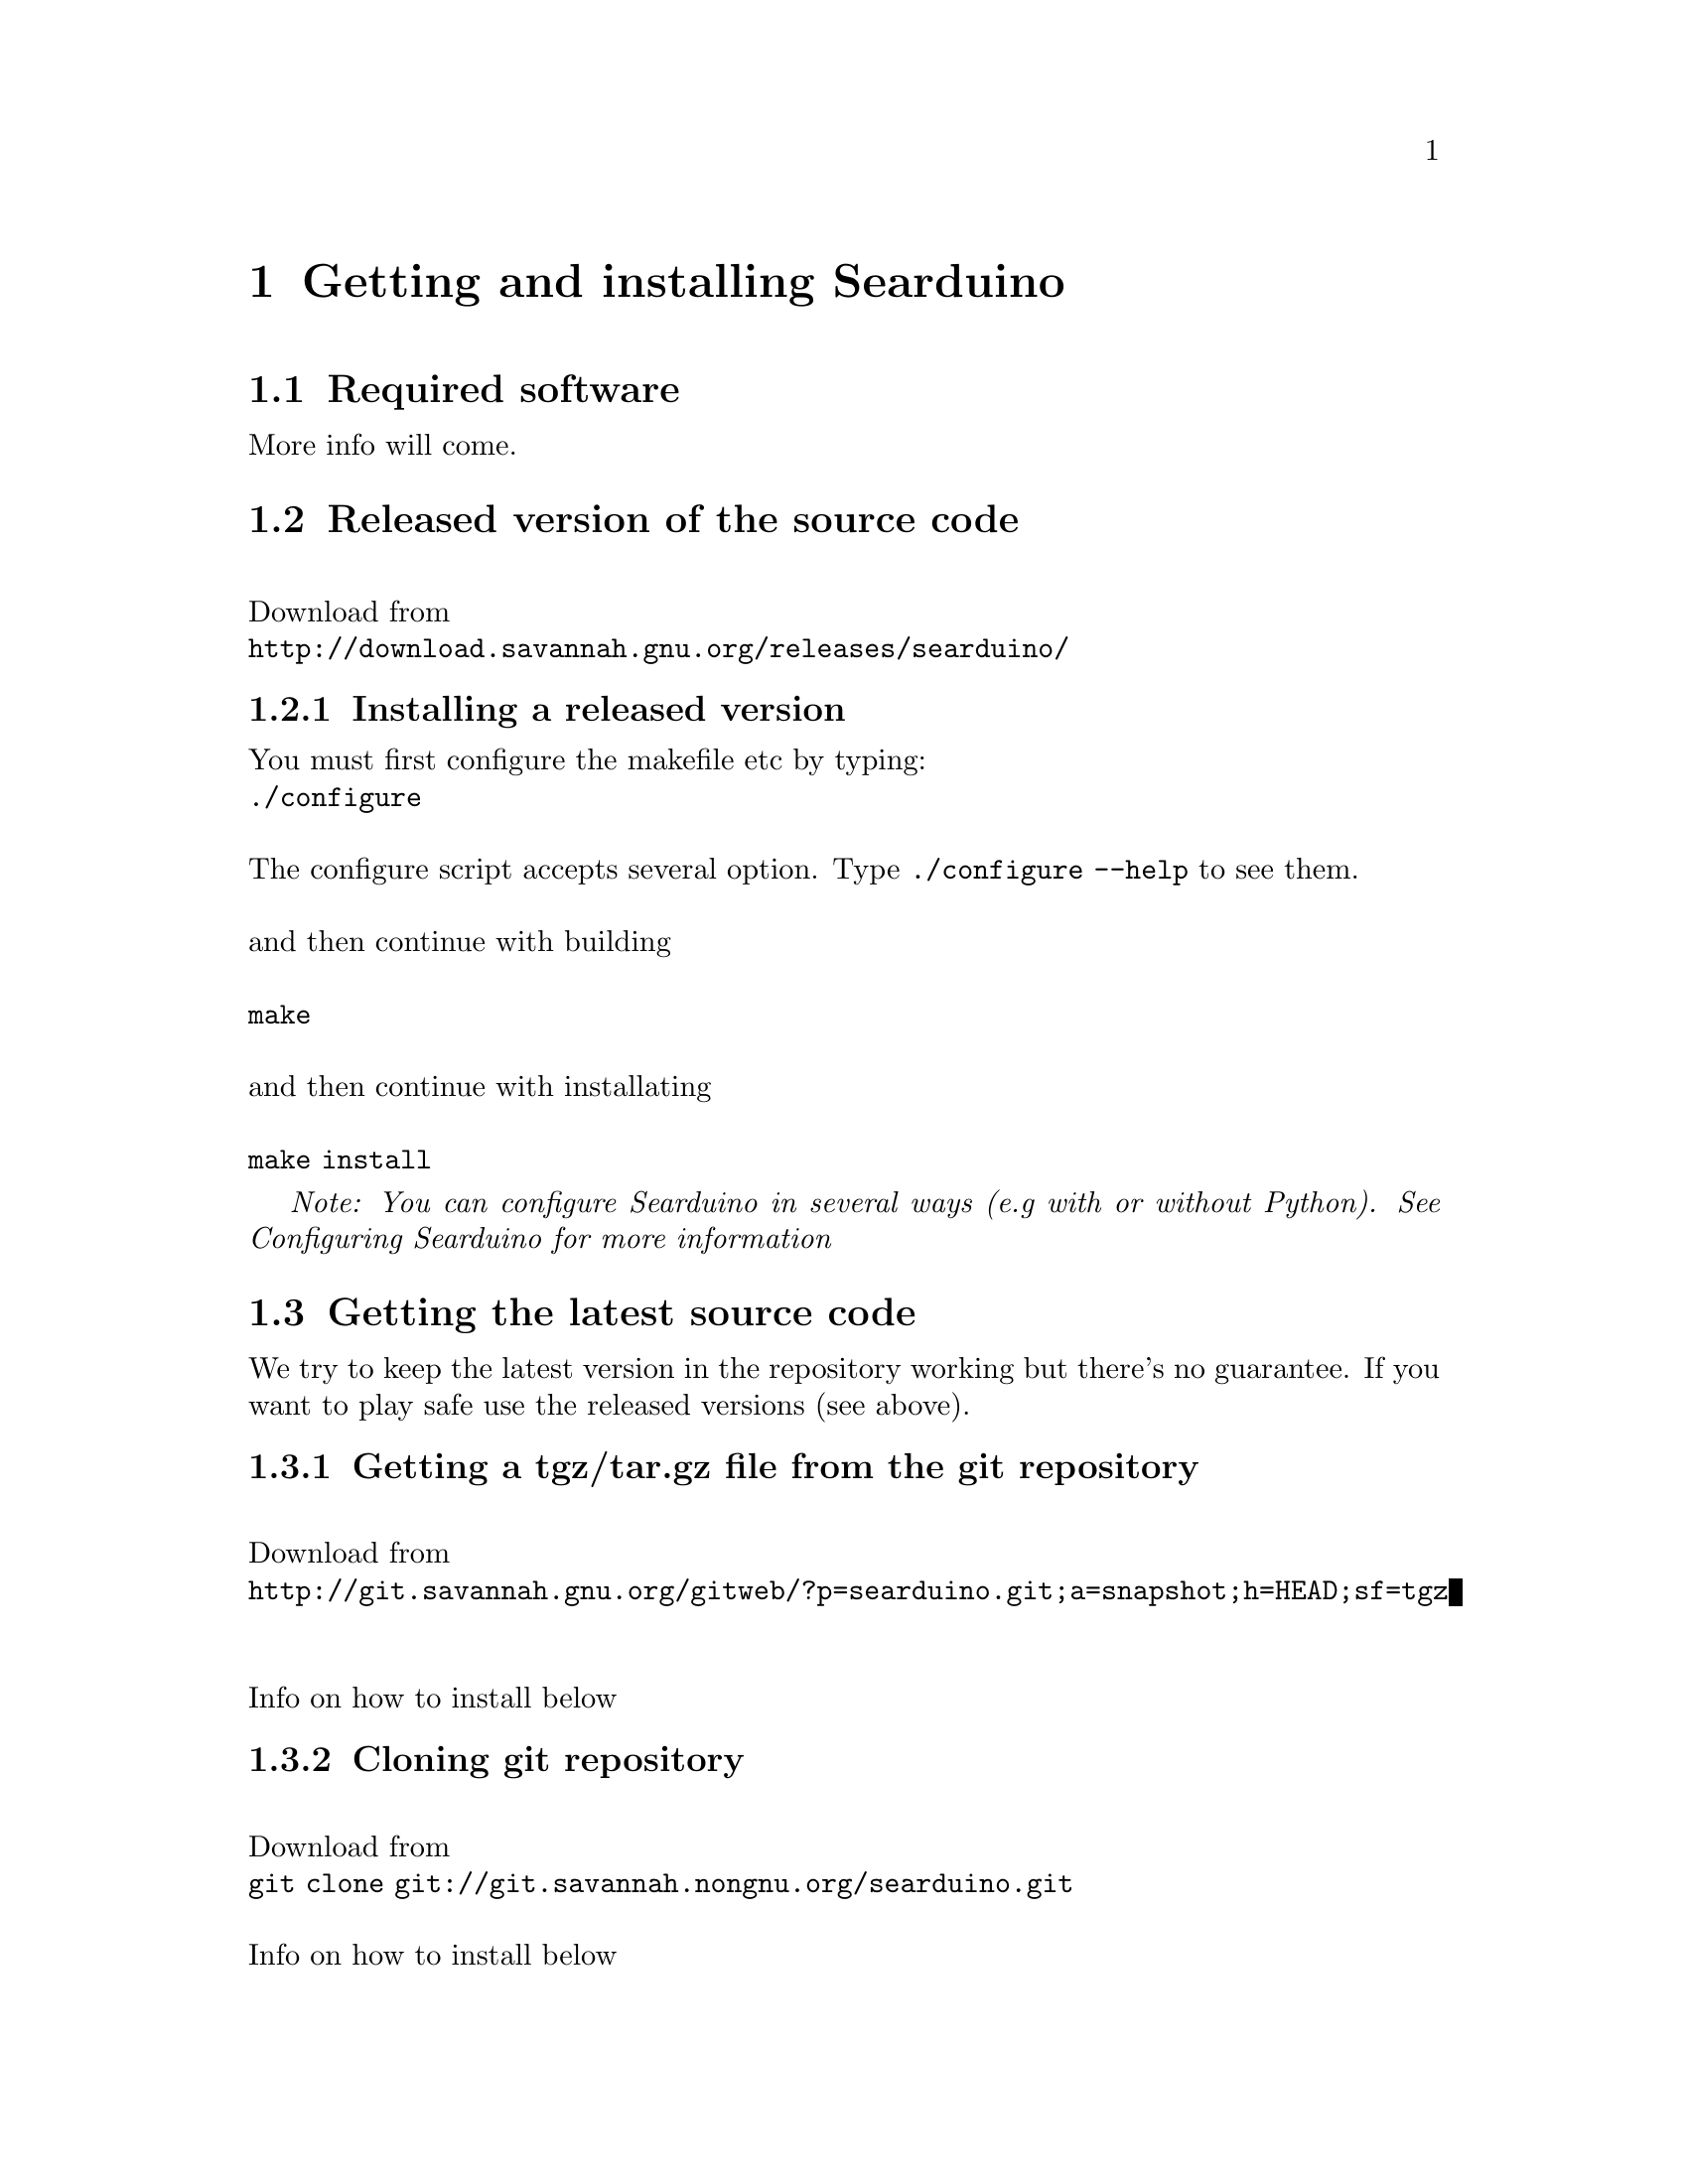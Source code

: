 @chapter Getting and installing Searduino

@section Required software

More info will come.

@section Released version of the source code 
@*
Download from 
@*
@url{http://download.savannah.gnu.org/releases/searduino/}

@subsection Installing a released version
You must first configure the makefile etc by typing:
@*
@code{./configure}
@*
@*
The configure script accepts several option. Type @code{./configure
--help} to see them.
@*
@*
and then continue with building 
@*
@*
@code{make}
@*
@*
and then continue with installating
@*
@*
@code{make install}

@i{Note: You can configure Searduino in several ways (e.g with or
without Python). See Configuring Searduino for more information}

@section Getting the latest source code

We try to keep the latest version in the repository working but
there's no guarantee. If you want to play safe use the released
versions (see above).

@subsection Getting a tgz/tar.gz file from the git repository
@*
Download from 
@*
@url{http://git.savannah.gnu.org/gitweb/?p=searduino.git;a=snapshot;h=HEAD;sf=tgz}
@*
@*
Info on how to install below

@subsection Cloning git repository
@*
Download from 
@*
@code{git clone git://git.savannah.nongnu.org/searduino.git}
@*
@*
Info on how to install below

@subsection Installing the latest version
First, create tke configure script to set up the Makefiles
@*
@code{make -f Makefile.git}
@*
@*
After this, you should follow the procedures for Installing a released version

@section Binary releases

@subsection GNU/Linux
@*
@b{Create a installation directiory (e.g /opt/searduino)}
@*
@code{mkdir -p /opt/searduino}
@*
@*
@b{Go to the installation directory}
@*
@code{cd /opt/searduino}
@*
@*
@b{Download a release from}
@*
@url{http://download.savannah.gnu.org/releases/searduino/bin/}
@*
E.g http://download.savannah.gnu.org/releases/searduino/bin/searduino-bin-0.4-x86.tar.gz
@*
@*
@b{Unpack}
@*
@code{tar zxvf searduino-bin-0.4-x86.tar.gz}
@*
@*
@b{Verify installation - with the digpins example}
@*
@code{cd example/digpins/}
@*
Make sure that the SEARDUINO_PATH in the Makefile points to your
Searduino installation dir. 
@*
@*
@b{Build blinker program for PC}
@*
@code{make}
@*
@*
@b{Set up environment to find the Searduino shared libs}
@*
@code{export LD_LIBRARY_PATH=/opt/searduino/libs}
@*
@*
@b{Execute blinker}
@*
@code{make check-sw}
@*
The blinker program should run and print out (the printouts comes from
the stub libraries). Interrupt the program by sending a signal, e g by
pressing Ctrl-C.

@section Configuring Searduino

@subsection Python support
By default Searduino builds a Python extension and a
Simulator GUI. To disable this support, configure with the option
@code{--disable-python}:
@*
@code{./configure --disable-python}:

@*
@*
More info will come.

@subsection Enable unit tests with check
Configure with the option @code{--enable-unittest}
@*
@code{./configure --enable-unittest}:
@*
More info will come.
